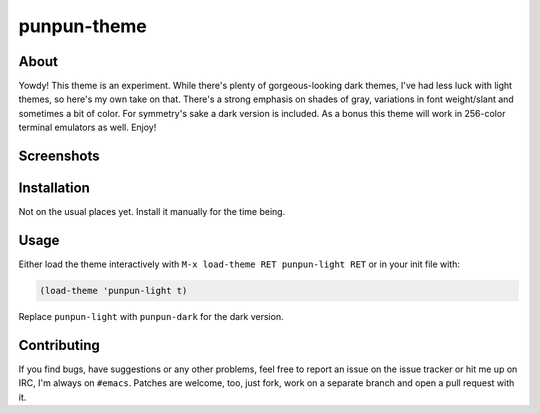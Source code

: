 punpun-theme
============

.. image:: https://raw.github.com/wasamasa/punpun-theme/master/img/banner.png

About
-----

Yowdy!  This theme is an experiment.  While there's plenty of
gorgeous-looking dark themes, I've had less luck with light themes, so
here's my own take on that.  There's a strong emphasis on shades of
gray, variations in font weight/slant and sometimes a bit of color.
For symmetry's sake a dark version is included.  As a bonus this theme
will work in 256-color terminal emulators as well.  Enjoy!

Screenshots
-----------

.. image:: https://raw.github.com/wasamasa/punpun-theme/master/img/light.png
.. image:: https://raw.github.com/wasamasa/punpun-theme/master/img/dark.png

Installation
------------

Not on the usual places yet.  Install it manually for the time being.

Usage
-----

Either load the theme interactively with ``M-x load-theme RET
punpun-light RET`` or in your init file with:

.. code:: elisp

    (load-theme 'punpun-light t)

Replace ``punpun-light`` with ``punpun-dark`` for the dark version.

Contributing
------------

If you find bugs, have suggestions or any other problems, feel free to
report an issue on the issue tracker or hit me up on IRC, I'm always on
``#emacs``.  Patches are welcome, too, just fork, work on a separate
branch and open a pull request with it.

.. _base16: https://chriskempson.github.io/base16/#grayscale
